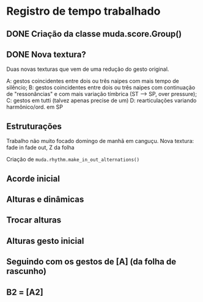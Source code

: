 * Registro de tempo trabalhado
** DONE Criação da classe muda.score.Group()
CLOSED: [2023-05-17 Qua 08:30]
:LOGBOOK:
- State "DONE"       from "TODO"       [2023-05-17 Qua 08:30]
CLOCK: [2023-05-17 Qua 07:28]--[2023-05-17 Qua 08:18] =>  0:50
CLOCK: [2023-05-17 Qua 07:26]--[2023-05-17 Qua 07:26] =>  0:00
CLOCK: [2023-05-17 Qua 07:25]--[2023-05-17 Qua 07:26] =>  0:01
CLOCK: [2023-05-17 Qua 07:25]--[2023-05-17 Qua 07:25] =>  0:00
:END:
** DONE Nova textura?
CLOSED: [2023-05-27 Sáb 09:52]
:LOGBOOK:
- State "DONE"       from "TODO"       [2023-05-27 Sáb 09:52]
CLOCK: [2023-05-24 Qua 08:23]--[2023-05-24 Qua 09:01] =>  0:38
:END:
Duas novas texturas que vem de uma redução do gesto original.

A: gestos coincidentes entre dois ou três naipes com mais tempo de silêncio;
B: gestos coincidentes entre dois ou três naipes com continuação de "ressonâncias" e com mais variação tímbrica (ST --> SP, over pressure);
C: gestos em tutti (talvez apenas precise de um)
D: rearticulações variando harmônico/ord. em SP
** Estruturações
:LOGBOOK:
CLOCK: [2023-05-28 Dom 11:22]--[2023-05-28 Dom 12:11] =>  0:49
:END:
Trabalho não muito focado domingo de manhã em canguçu.
Nova textura: fade in fade out, Z da folha

Criação de
~muda.rhythm.make_in_out_alternations()~
** Acorde inicial
:LOGBOOK:
CLOCK: [2023-05-30 Ter 10:21]--[2023-05-30 Ter 11:21] =>  1:00
:END:
** Alturas e dinâmicas
:LOGBOOK:
CLOCK: [2023-05-30 Ter 12:26]--[2023-05-30 Ter 12:56] =>  1:44
:END:

** Trocar alturas
:LOGBOOK:
CLOCK: [2023-05-31 Qua 15:01]--[2023-05-31 Qua 15:54] =>  0:53
:END:

** Alturas gesto inicial
:LOGBOOK:
CLOCK: [2023-06-02 Sex 10:12]--[2023-06-02 Sex 12:00] =>  1:48
:END:

** Seguindo com os gestos de [A] (da folha de rascunho)
:LOGBOOK:
CLOCK: [2023-06-07 Qua 08:55]--[2023-06-07 Qua 10:14] =>  1:19
CLOCK: [2023-06-06 Ter 11:43]--[2023-06-06 Ter 12:07] =>  0:24
CLOCK: [2023-06-06 Ter 11:27]--[2023-06-06 Ter 11:36] =>  0:09
:END:

** B2 = [A2]
:LOGBOOK:
CLOCK: [2023-06-08 Qui 08:10]--[2023-06-08 Qui 09:43] =>  1:33
:END:


